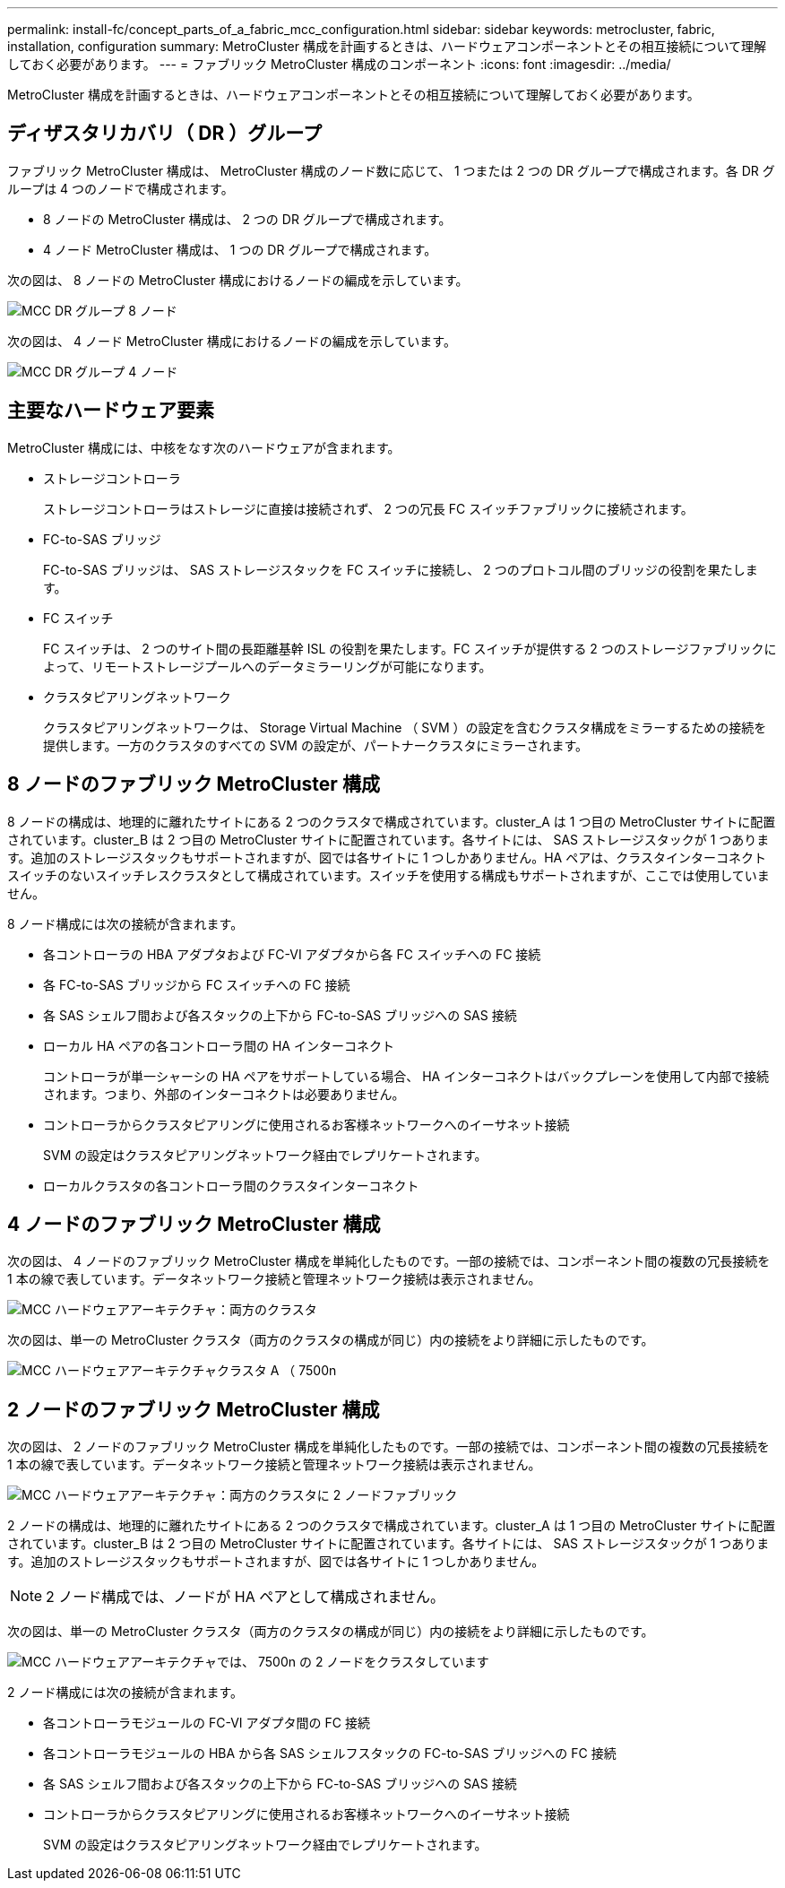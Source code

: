 ---
permalink: install-fc/concept_parts_of_a_fabric_mcc_configuration.html 
sidebar: sidebar 
keywords: metrocluster, fabric, installation, configuration 
summary: MetroCluster 構成を計画するときは、ハードウェアコンポーネントとその相互接続について理解しておく必要があります。 
---
= ファブリック MetroCluster 構成のコンポーネント
:icons: font
:imagesdir: ../media/


[role="lead"]
MetroCluster 構成を計画するときは、ハードウェアコンポーネントとその相互接続について理解しておく必要があります。



== ディザスタリカバリ（ DR ）グループ

ファブリック MetroCluster 構成は、 MetroCluster 構成のノード数に応じて、 1 つまたは 2 つの DR グループで構成されます。各 DR グループは 4 つのノードで構成されます。

* 8 ノードの MetroCluster 構成は、 2 つの DR グループで構成されます。
* 4 ノード MetroCluster 構成は、 1 つの DR グループで構成されます。


次の図は、 8 ノードの MetroCluster 構成におけるノードの編成を示しています。

image::../media/mcc_dr_groups_8_node.gif[MCC DR グループ 8 ノード]

次の図は、 4 ノード MetroCluster 構成におけるノードの編成を示しています。

image::../media/mcc_dr_groups_4_node.gif[MCC DR グループ 4 ノード]



== 主要なハードウェア要素

MetroCluster 構成には、中核をなす次のハードウェアが含まれます。

* ストレージコントローラ
+
ストレージコントローラはストレージに直接は接続されず、 2 つの冗長 FC スイッチファブリックに接続されます。

* FC-to-SAS ブリッジ
+
FC-to-SAS ブリッジは、 SAS ストレージスタックを FC スイッチに接続し、 2 つのプロトコル間のブリッジの役割を果たします。

* FC スイッチ
+
FC スイッチは、 2 つのサイト間の長距離基幹 ISL の役割を果たします。FC スイッチが提供する 2 つのストレージファブリックによって、リモートストレージプールへのデータミラーリングが可能になります。

* クラスタピアリングネットワーク
+
クラスタピアリングネットワークは、 Storage Virtual Machine （ SVM ）の設定を含むクラスタ構成をミラーするための接続を提供します。一方のクラスタのすべての SVM の設定が、パートナークラスタにミラーされます。





== 8 ノードのファブリック MetroCluster 構成

8 ノードの構成は、地理的に離れたサイトにある 2 つのクラスタで構成されています。cluster_A は 1 つ目の MetroCluster サイトに配置されています。cluster_B は 2 つ目の MetroCluster サイトに配置されています。各サイトには、 SAS ストレージスタックが 1 つあります。追加のストレージスタックもサポートされますが、図では各サイトに 1 つしかありません。HA ペアは、クラスタインターコネクトスイッチのないスイッチレスクラスタとして構成されています。スイッチを使用する構成もサポートされますが、ここでは使用していません。

8 ノード構成には次の接続が含まれます。

* 各コントローラの HBA アダプタおよび FC-VI アダプタから各 FC スイッチへの FC 接続
* 各 FC-to-SAS ブリッジから FC スイッチへの FC 接続
* 各 SAS シェルフ間および各スタックの上下から FC-to-SAS ブリッジへの SAS 接続
* ローカル HA ペアの各コントローラ間の HA インターコネクト
+
コントローラが単一シャーシの HA ペアをサポートしている場合、 HA インターコネクトはバックプレーンを使用して内部で接続されます。つまり、外部のインターコネクトは必要ありません。

* コントローラからクラスタピアリングに使用されるお客様ネットワークへのイーサネット接続
+
SVM の設定はクラスタピアリングネットワーク経由でレプリケートされます。

* ローカルクラスタの各コントローラ間のクラスタインターコネクト




== 4 ノードのファブリック MetroCluster 構成

次の図は、 4 ノードのファブリック MetroCluster 構成を単純化したものです。一部の接続では、コンポーネント間の複数の冗長接続を 1 本の線で表しています。データネットワーク接続と管理ネットワーク接続は表示されません。

image::../media/mcc_hardware_architecture_both_clusters.gif[MCC ハードウェアアーキテクチャ：両方のクラスタ]

次の図は、単一の MetroCluster クラスタ（両方のクラスタの構成が同じ）内の接続をより詳細に示したものです。

image::../media/mcc_hardware_architecture_cluster_a_with_7500n.gif[MCC ハードウェアアーキテクチャクラスタ A （ 7500n]



== 2 ノードのファブリック MetroCluster 構成

次の図は、 2 ノードのファブリック MetroCluster 構成を単純化したものです。一部の接続では、コンポーネント間の複数の冗長接続を 1 本の線で表しています。データネットワーク接続と管理ネットワーク接続は表示されません。

image::../media/mcc_hardware_architecture_both_clusters_2_node_fabric.gif[MCC ハードウェアアーキテクチャ：両方のクラスタに 2 ノードファブリック]

2 ノードの構成は、地理的に離れたサイトにある 2 つのクラスタで構成されています。cluster_A は 1 つ目の MetroCluster サイトに配置されています。cluster_B は 2 つ目の MetroCluster サイトに配置されています。各サイトには、 SAS ストレージスタックが 1 つあります。追加のストレージスタックもサポートされますが、図では各サイトに 1 つしかありません。


NOTE: 2 ノード構成では、ノードが HA ペアとして構成されません。

次の図は、単一の MetroCluster クラスタ（両方のクラスタの構成が同じ）内の接続をより詳細に示したものです。

image::../media/mcc_hardware_architecture_cluster_a_2_node_with_7500n.gif[MCC ハードウェアアーキテクチャでは、 7500n の 2 ノードをクラスタしています]

2 ノード構成には次の接続が含まれます。

* 各コントローラモジュールの FC-VI アダプタ間の FC 接続
* 各コントローラモジュールの HBA から各 SAS シェルフスタックの FC-to-SAS ブリッジへの FC 接続
* 各 SAS シェルフ間および各スタックの上下から FC-to-SAS ブリッジへの SAS 接続
* コントローラからクラスタピアリングに使用されるお客様ネットワークへのイーサネット接続
+
SVM の設定はクラスタピアリングネットワーク経由でレプリケートされます。


